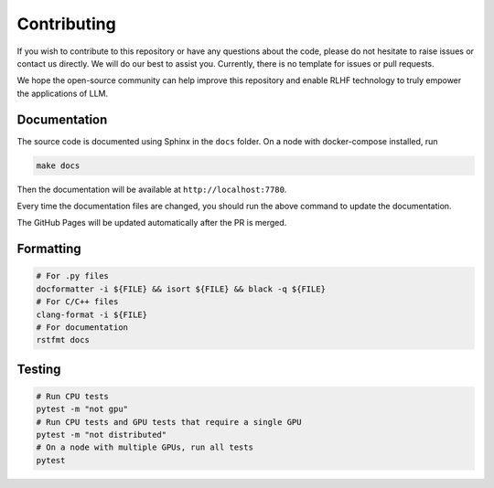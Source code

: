 ##############
 Contributing
##############

..
   This repository is developed and maintained by `Wei Fu <garrett4wade.github.io>`_

..
   and `Zhiyu Mei <https://openreview.net/profile?id=~Zhiyu_Mei1>`_, both of whom are

..
   PhD students at `IIIS, Tsinghua University <https://iiis.tsinghua.edu.cn/en/>`_

..
   advised by Professor `Yi Wu <https://jxwuyi.weebly.com/>`_.

..
   We acknowledge that due to limited time and resources,

..
   the quality of the documentation and code in this repository is not very high.

..
   As a result, it can be quite challenging for potential developers to

..
   read the code and contribute new features.

If you wish to contribute to this repository or have any questions about
the code, please do not hesitate to raise issues or contact us directly.
We will do our best to assist you. Currently, there is no template for
issues or pull requests.

We hope the open-source community can help improve this repository and
enable RLHF technology to truly empower the applications of LLM.

***************
 Documentation
***************

The source code is documented using Sphinx in the ``docs`` folder. On a
node with docker-compose installed, run

.. code:: bash

   make docs

Then the documentation will be available at ``http://localhost:7780``.

Every time the documentation files are changed, you should run the above
command to update the documentation.

The GitHub Pages will be updated automatically after the PR is merged.

************
 Formatting
************

.. code:: bash

   # For .py files
   docformatter -i ${FILE} && isort ${FILE} && black -q ${FILE}
   # For C/C++ files
   clang-format -i ${FILE}
   # For documentation
   rstfmt docs

*********
 Testing
*********

.. code:: bash

   # Run CPU tests
   pytest -m "not gpu"
   # Run CPU tests and GPU tests that require a single GPU
   pytest -m "not distributed"
   # On a node with multiple GPUs, run all tests
   pytest
